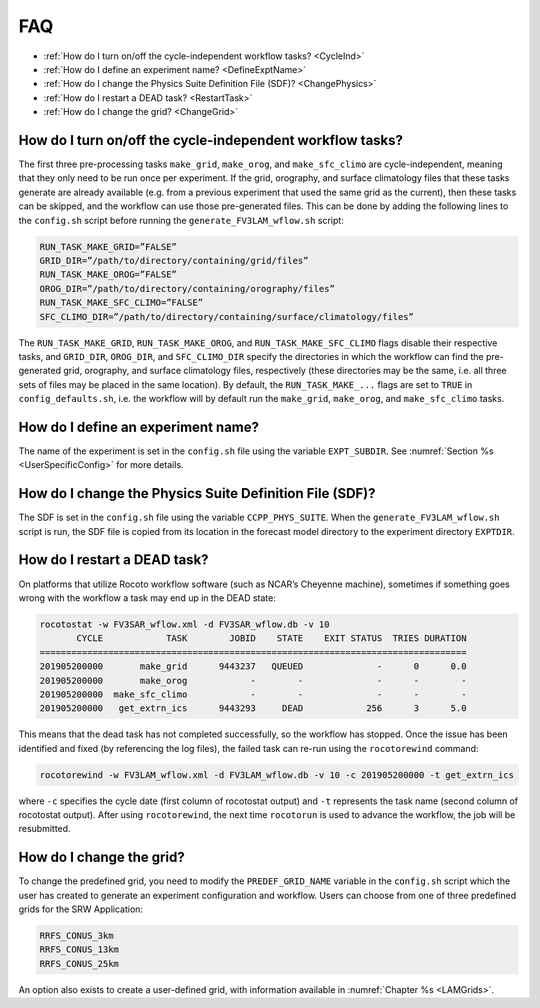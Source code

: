 .. _FAQ:
  
****
FAQ
****

* :ref:`How do I turn on/off the cycle-independent workflow tasks? <CycleInd>`
* :ref:`How do I define an experiment name? <DefineExptName>`
* :ref:`How do I change the Physics Suite Definition File (SDF)? <ChangePhysics>`
* :ref:`How do I restart a DEAD task? <RestartTask>`
* :ref:`How do I change the grid? <ChangeGrid>`

.. _CycleInd:

===========================================================
How do I turn on/off the cycle-independent workflow tasks?
===========================================================

The first three pre-processing tasks ``make_grid``, ``make_orog``, and ``make_sfc_climo``
are cycle-independent, meaning that they only need to be run once per experiment. If the
grid, orography, and surface climatology files that these tasks generate are already 
available (e.g. from a previous experiment that used the same grid as the current), then
these tasks can be skipped, and the workflow can use those pre-generated files. This 
can be done by adding the following lines to the ``config.sh`` script before running 
the ``generate_FV3LAM_wflow.sh`` script:

.. code-block:: console

   RUN_TASK_MAKE_GRID=”FALSE”
   GRID_DIR=”/path/to/directory/containing/grid/files”
   RUN_TASK_MAKE_OROG=”FALSE”
   OROG_DIR=”/path/to/directory/containing/orography/files”
   RUN_TASK_MAKE_SFC_CLIMO=”FALSE”
   SFC_CLIMO_DIR=”/path/to/directory/containing/surface/climatology/files”

The ``RUN_TASK_MAKE_GRID``, ``RUN_TASK_MAKE_OROG``, and ``RUN_TASK_MAKE_SFC_CLIMO`` flags
disable their respective tasks, and ``GRID_DIR``, ``OROG_DIR``, and ``SFC_CLIMO_DIR``
specify the directories in which the workflow can find the pre-generated grid, orography,
and surface climatology files, respectively (these directories may be the same, i.e. all
three sets of files may be placed in the same location). By default, the ``RUN_TASK_MAKE_...`` 
flags are set to ``TRUE`` in ``config_defaults.sh``, i.e. the workflow will by default 
run the ``make_grid``, ``make_orog``, and ``make_sfc_climo`` tasks.

.. _DefineExptName:

===================================
How do I define an experiment name?
===================================

The name of the experiment is set in the ``config.sh`` file using the variable ``EXPT_SUBDIR``.
See :numref:`Section %s <UserSpecificConfig>` for more details.


.. _ChangePhysics:

=========================================================
How do I change the Physics Suite Definition File (SDF)?
=========================================================

The SDF is set in the ``config.sh`` file using the variable ``CCPP_PHYS_SUITE``.  When the
``generate_FV3LAM_wflow.sh`` script is run, the SDF file is copied from its location in the forecast
model directory to the experiment directory ``EXPTDIR``.

.. _RestartTask:

=============================
How do I restart a DEAD task?
=============================

On platforms that utilize Rocoto workflow software (such as NCAR’s Cheyenne machine), sometimes if
something goes wrong with the workflow a task may end up in the DEAD state:

.. code-block:: console

   rocotostat -w FV3SAR_wflow.xml -d FV3SAR_wflow.db -v 10
          CYCLE            TASK        JOBID    STATE    EXIT STATUS  TRIES DURATION
   =================================================================================
   201905200000       make_grid      9443237   QUEUED              -      0      0.0
   201905200000       make_orog            -        -              -      -        -
   201905200000  make_sfc_climo            -        -              -      -        -
   201905200000   get_extrn_ics      9443293     DEAD            256      3      5.0

This means that the dead task has not completed successfully, so the workflow has stopped. Once the issue
has been identified and fixed (by referencing the log files), the failed task can re-run using the ``rocotorewind``
command:

.. code-block:: console

   rocotorewind -w FV3LAM_wflow.xml -d FV3LAM_wflow.db -v 10 -c 201905200000 -t get_extrn_ics

where ``-c`` specifies the cycle date (first column of rocotostat output) and ``-t`` represents the task name
(second column of rocotostat output). After using ``rocotorewind``, the next time ``rocotorun`` is used to
advance the workflow, the job will be resubmitted.

.. _ChangeGrid:

===========================
How do I change the grid?
===========================

To change the predefined grid, you need to modify the ``PREDEF_GRID_NAME`` variable in the
``config.sh`` script which the user has created to generate an experiment configuration and workflow.
Users can choose from one of three predefined grids for the SRW Application:

.. code-block:: console

   RRFS_CONUS_3km
   RRFS_CONUS_13km
   RRFS_CONUS_25km

An option also exists to create a user-defined grid, with information available in
:numref:`Chapter %s <LAMGrids>`.
